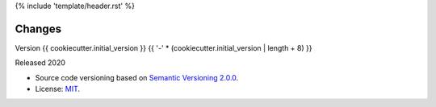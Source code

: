 {% include 'template/header.rst' %}

Changes
=======


Version {{ cookiecutter.initial_version }}
{{ '-' * (cookiecutter.initial_version | length + 8) }}


Released 2020


- Source code versioning based on `Semantic Versioning 2.0.0 <https://semver.org/>`_.

- License: `MIT <https://github.com/{{ cookiecutter.github_repository }}/blob/master/LICENSE>`_.
